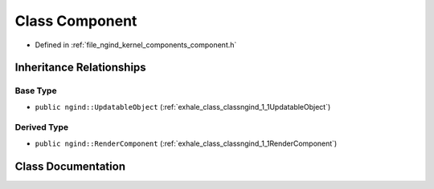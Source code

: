 .. _exhale_class_classngind_1_1Component:

Class Component
===============

- Defined in :ref:`file_ngind_kernel_components_component.h`


Inheritance Relationships
-------------------------

Base Type
*********

- ``public ngind::UpdatableObject`` (:ref:`exhale_class_classngind_1_1UpdatableObject`)


Derived Type
************

- ``public ngind::RenderComponent`` (:ref:`exhale_class_classngind_1_1RenderComponent`)


Class Documentation
-------------------


.. doxygenclass:: ngind::Component
   :members:
   :protected-members:
   :undoc-members: